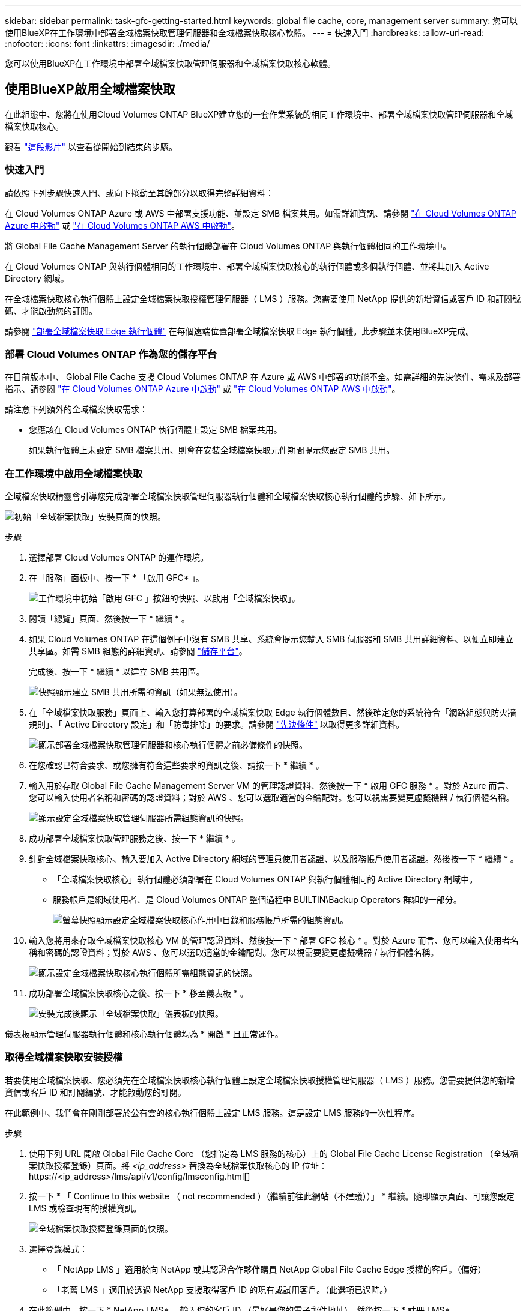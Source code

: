 ---
sidebar: sidebar 
permalink: task-gfc-getting-started.html 
keywords: global file cache, core, management server 
summary: 您可以使用BlueXP在工作環境中部署全域檔案快取管理伺服器和全域檔案快取核心軟體。 
---
= 快速入門
:hardbreaks:
:allow-uri-read: 
:nofooter: 
:icons: font
:linkattrs: 
:imagesdir: ./media/


[role="lead"]
您可以使用BlueXP在工作環境中部署全域檔案快取管理伺服器和全域檔案快取核心軟體。



== 使用BlueXP啟用全域檔案快取

在此組態中、您將在使用Cloud Volumes ONTAP BlueXP建立您的一套作業系統的相同工作環境中、部署全域檔案快取管理伺服器和全域檔案快取核心。

觀看 link:https://www.youtube.com/watch?v=TGIQVssr43A["這段影片"^] 以查看從開始到結束的步驟。



=== 快速入門

請依照下列步驟快速入門、或向下捲動至其餘部分以取得完整詳細資料：

[role="quick-margin-para"]
在 Cloud Volumes ONTAP Azure 或 AWS 中部署支援功能、並設定 SMB 檔案共用。如需詳細資訊、請參閱 https://docs.netapp.com/us-en/cloud-manager-cloud-volumes-ontap/task-deploying-otc-azure.html["在 Cloud Volumes ONTAP Azure 中啟動"^] 或 https://docs.netapp.com/us-en/cloud-manager-cloud-volumes-ontap/task-deploying-otc-aws.html["在 Cloud Volumes ONTAP AWS 中啟動"^]。

[role="quick-margin-para"]
將 Global File Cache Management Server 的執行個體部署在 Cloud Volumes ONTAP 與執行個體相同的工作環境中。

[role="quick-margin-para"]
在 Cloud Volumes ONTAP 與執行個體相同的工作環境中、部署全域檔案快取核心的執行個體或多個執行個體、並將其加入 Active Directory 網域。

[role="quick-margin-para"]
在全域檔案快取核心執行個體上設定全域檔案快取授權管理伺服器（ LMS ）服務。您需要使用 NetApp 提供的新增資信或客戶 ID 和訂閱號碼、才能啟動您的訂閱。

[role="quick-margin-para"]
請參閱 link:task-deploy-gfc-edge-instances.html["部署全域檔案快取 Edge 執行個體"^] 在每個遠端位置部署全域檔案快取 Edge 執行個體。此步驟並未使用BlueXP完成。



=== 部署 Cloud Volumes ONTAP 作為您的儲存平台

在目前版本中、 Global File Cache 支援 Cloud Volumes ONTAP 在 Azure 或 AWS 中部署的功能不全。如需詳細的先決條件、需求及部署指示、請參閱 https://docs.netapp.com/us-en/cloud-manager-cloud-volumes-ontap/task-deploying-otc-azure.html["在 Cloud Volumes ONTAP Azure 中啟動"^] 或 https://docs.netapp.com/us-en/cloud-manager-cloud-volumes-ontap/task-deploying-otc-aws.html["在 Cloud Volumes ONTAP AWS 中啟動"^]。

請注意下列額外的全域檔案快取需求：

* 您應該在 Cloud Volumes ONTAP 執行個體上設定 SMB 檔案共用。
+
如果執行個體上未設定 SMB 檔案共用、則會在安裝全域檔案快取元件期間提示您設定 SMB 共用。





=== 在工作環境中啟用全域檔案快取

全域檔案快取精靈會引導您完成部署全域檔案快取管理伺服器執行個體和全域檔案快取核心執行個體的步驟、如下所示。

image:screenshot_gfc_install1.png["初始「全域檔案快取」安裝頁面的快照。"]

.步驟
. 選擇部署 Cloud Volumes ONTAP 的運作環境。
. 在「服務」面板中、按一下 * 「啟用 GFC* 」。
+
image:screenshot_gfc_install2.png["工作環境中初始「啟用 GFC 」按鈕的快照、以啟用「全域檔案快取」。"]

. 閱讀「總覽」頁面、然後按一下 * 繼續 * 。
. 如果 Cloud Volumes ONTAP 在這個例子中沒有 SMB 共享、系統會提示您輸入 SMB 伺服器和 SMB 共用詳細資料、以便立即建立共享區。如需 SMB 組態的詳細資訊、請參閱 link:concept-before-you-begin-to-deploy-gfc.html#storage-platform-volumes["儲存平台"^]。
+
完成後、按一下 * 繼續 * 以建立 SMB 共用區。

+
image:screenshot_gfc_install3.png["快照顯示建立 SMB 共用所需的資訊（如果無法使用）。"]

. 在「全域檔案快取服務」頁面上、輸入您打算部署的全域檔案快取 Edge 執行個體數目、然後確定您的系統符合「網路組態與防火牆規則」、「 Active Directory 設定」和「防毒排除」的要求。請參閱 link:concept-before-you-begin-to-deploy-gfc.html#prerequisites["先決條件"] 以取得更多詳細資料。
+
image:screenshot_gfc_install4.png["顯示部署全域檔案快取管理伺服器和核心執行個體之前必備條件的快照。"]

. 在您確認已符合要求、或您擁有符合這些要求的資訊之後、請按一下 * 繼續 * 。
. 輸入用於存取 Global File Cache Management Server VM 的管理認證資料、然後按一下 * 啟用 GFC 服務 * 。對於 Azure 而言、您可以輸入使用者名稱和密碼的認證資料；對於 AWS 、您可以選取適當的金鑰配對。您可以視需要變更虛擬機器 / 執行個體名稱。
+
image:screenshot_gfc_install5.png["顯示設定全域檔案快取管理伺服器所需組態資訊的快照。"]

. 成功部署全域檔案快取管理服務之後、按一下 * 繼續 * 。
. 針對全域檔案快取核心、輸入要加入 Active Directory 網域的管理員使用者認證、以及服務帳戶使用者認證。然後按一下 * 繼續 * 。
+
** 「全域檔案快取核心」執行個體必須部署在 Cloud Volumes ONTAP 與執行個體相同的 Active Directory 網域中。
** 服務帳戶是網域使用者、是 Cloud Volumes ONTAP 整個過程中 BUILTIN\Backup Operators 群組的一部分。
+
image:screenshot_gfc_install6.png["螢幕快照顯示設定全域檔案快取核心作用中目錄和服務帳戶所需的組態資訊。"]



. 輸入您將用來存取全域檔案快取核心 VM 的管理認證資料、然後按一下 * 部署 GFC 核心 * 。對於 Azure 而言、您可以輸入使用者名稱和密碼的認證資料；對於 AWS 、您可以選取適當的金鑰配對。您可以視需要變更虛擬機器 / 執行個體名稱。
+
image:screenshot_gfc_install7.png["顯示設定全域檔案快取核心執行個體所需組態資訊的快照。"]

. 成功部署全域檔案快取核心之後、按一下 * 移至儀表板 * 。
+
image:screenshot_gfc_install8.png["安裝完成後顯示「全域檔案快取」儀表板的快照。"]



儀表板顯示管理伺服器執行個體和核心執行個體均為 * 開啟 * 且正常運作。



=== 取得全域檔案快取安裝授權

若要使用全域檔案快取、您必須先在全域檔案快取核心執行個體上設定全域檔案快取授權管理伺服器（ LMS ）服務。您需要提供您的新增資信或客戶 ID 和訂閱編號、才能啟動您的訂閱。

在此範例中、我們會在剛剛部署於公有雲的核心執行個體上設定 LMS 服務。這是設定 LMS 服務的一次性程序。

.步驟
. 使用下列 URL 開啟 Global File Cache Core （您指定為 LMS 服務的核心）上的 Global File Cache License Registration （全域檔案快取授權登錄）頁面。將 _<ip_address>_ 替換為全域檔案快取核心的 IP 位址：https://<ip_address>/lms/api/v1/config/lmsconfig.html[]
. 按一下 * 「 Continue to this website （ not recommended ）（繼續前往此網站（不建議））」 * 繼續。隨即顯示頁面、可讓您設定 LMS 或檢查現有的授權資訊。
+
image:screenshot_gfc_license1.png["全域檔案快取授權登錄頁面的快照。"]

. 選擇登錄模式：
+
** 「 NetApp LMS 」適用於向 NetApp 或其認證合作夥伴購買 NetApp Global File Cache Edge 授權的客戶。（偏好）
** 「老舊 LMS 」適用於透過 NetApp 支援取得客戶 ID 的現有或試用客戶。（此選項已過時。）


. 在此範例中、按一下 * NetApp LMS* 、輸入您的客戶 ID （最好是您的電子郵件地址）、然後按一下 * 註冊 LMS* 。
+
image:screenshot_gfc_license2.png["在「 Global File Cache License Registration 」（全球檔案快取授權登錄）頁面中輸入內部部署 LMS 客戶 ID 的快照。"]

. 請查看 NetApp 的確認電子郵件、其中包含您的 GFC 軟體訂閱編號和序號。
+
image:screenshot_gfc_license_email.png["NetApp 電子郵件的快照、其中包含您的 GFC 軟體訂閱編號。"]

. 按一下「 * NetApp LMS 設定 * 」標籤。
. 選擇 * GFC 授權訂閱 * 、輸入您的 GFC 軟體訂閱號碼、然後按一下 * 提交 * 。
+
image:screenshot_gfc_license_subscription.png["在 GFC 授權訂閱頁面中輸入 GFC 軟體訂閱編號的快照。"]

+
您會看到一則訊息、指出您的 GFC 授權訂閱已成功註冊並啟動 LMS 執行個體。任何後續購買項目都會自動新增至 GFC 授權訂閱。

. 您也可以按一下 * 授權資訊 * 索引標籤、檢視所有的 GFC 授權資訊。


如果您確定需要部署多個全域檔案快取核心來支援組態、請按一下儀表板中的 * 「 Add Core Instanced* （新增核心執行個體 * ）」、然後依照部署精靈的指示進行。

完成核心部署之後、您需要 link:download-gfc-resources.html["部署全域檔案快取 Edge 執行個體"^] 在您的每個遠端辦公室。



== 部署其他核心執行個體

如果您的組態因為大量 Edge 執行個體而需要安裝多個全域檔案快取核心、您可以將另一個核心新增至工作環境。

部署 Edge 執行個體時、您會將部分執行個體設定為連線至第一個核心、而其他執行個體則連線至第二個核心。兩個核心執行個體都能在 Cloud Volumes ONTAP 工作環境中存取相同的後端儲存設備（您的實例）。

. 在「全域檔案快取儀表板」中、按一下「 * 新增核心執行個體 * 」。
+
image:screenshot_gfc_add_another_core.png["GFC 儀表板的快照、以及新增其他核心執行個體的按鈕。"]

. 輸入要加入 Active Directory 網域的管理員使用者認證、以及服務帳戶使用者認證。然後按一下 * 繼續 * 。
+
** 全域檔案快取核心執行個體必須與 Cloud Volumes ONTAP 執行個體位於相同的 Active Directory 網域中。
** 服務帳戶是網域使用者、是 Cloud Volumes ONTAP 整個過程中 BUILTIN\Backup Operators 群組的一部分。
+
image:screenshot_gfc_install6.png["螢幕快照顯示設定全域檔案快取核心作用中目錄和服務帳戶所需的組態資訊。"]



. 輸入您將用來存取全域檔案快取核心 VM 的管理認證資料、然後按一下 * 部署 GFC 核心 * 。對於 Azure 而言、您可以輸入使用者名稱和密碼的認證資料；對於 AWS 、您可以選取適當的金鑰配對。您可以視需要變更 VM 名稱。
+
image:screenshot_gfc_install7.png["顯示設定全域檔案快取核心執行個體所需組態資訊的快照。"]

. 成功部署全域檔案快取核心之後、按一下 * 移至儀表板 * 。
+
image:screenshot_gfc_dashboard_2cores.png["安裝完成後顯示「全域檔案快取」儀表板的快照。"]



儀表板反映工作環境的第二個核心執行個體。
